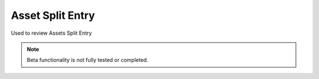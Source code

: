
.. _functional-guide/process/rv_asset_split_entry:

=================
Asset Split Entry
=================

Used to review Assets Split Entry 

.. note::
    Beta functionality is not fully tested or completed.
